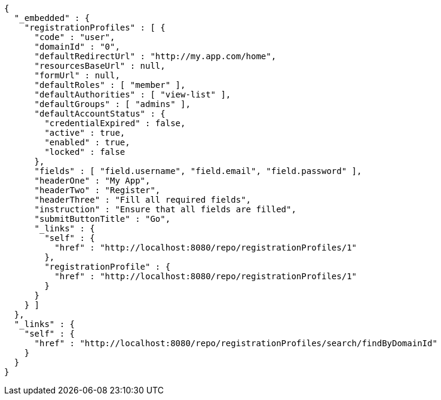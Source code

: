 [source,options="nowrap"]
----
{
  "_embedded" : {
    "registrationProfiles" : [ {
      "code" : "user",
      "domainId" : "0",
      "defaultRedirectUrl" : "http://my.app.com/home",
      "resourcesBaseUrl" : null,
      "formUrl" : null,
      "defaultRoles" : [ "member" ],
      "defaultAuthorities" : [ "view-list" ],
      "defaultGroups" : [ "admins" ],
      "defaultAccountStatus" : {
        "credentialExpired" : false,
        "active" : true,
        "enabled" : true,
        "locked" : false
      },
      "fields" : [ "field.username", "field.email", "field.password" ],
      "headerOne" : "My App",
      "headerTwo" : "Register",
      "headerThree" : "Fill all required fields",
      "instruction" : "Ensure that all fields are filled",
      "submitButtonTitle" : "Go",
      "_links" : {
        "self" : {
          "href" : "http://localhost:8080/repo/registrationProfiles/1"
        },
        "registrationProfile" : {
          "href" : "http://localhost:8080/repo/registrationProfiles/1"
        }
      }
    } ]
  },
  "_links" : {
    "self" : {
      "href" : "http://localhost:8080/repo/registrationProfiles/search/findByDomainId"
    }
  }
}
----